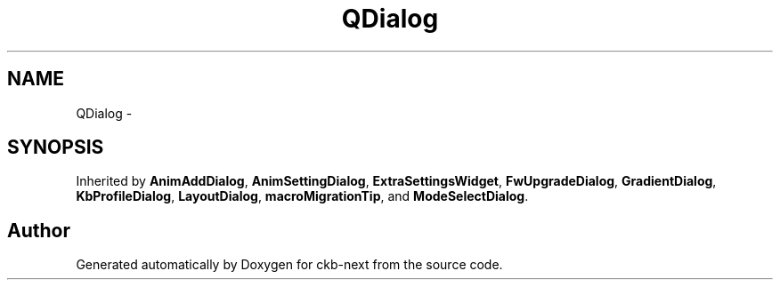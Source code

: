 .TH "QDialog" 3 "Sun Jun 4 2017" "Version beta-v0.2.8+testing at branch all-mine" "ckb-next" \" -*- nroff -*-
.ad l
.nh
.SH NAME
QDialog \- 
.SH SYNOPSIS
.br
.PP
.PP
Inherited by \fBAnimAddDialog\fP, \fBAnimSettingDialog\fP, \fBExtraSettingsWidget\fP, \fBFwUpgradeDialog\fP, \fBGradientDialog\fP, \fBKbProfileDialog\fP, \fBLayoutDialog\fP, \fBmacroMigrationTip\fP, and \fBModeSelectDialog\fP\&.

.SH "Author"
.PP 
Generated automatically by Doxygen for ckb-next from the source code\&.
